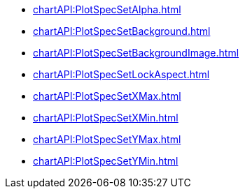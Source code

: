 **** xref:chartAPI:PlotSpecSetAlpha.adoc[]
**** xref:chartAPI:PlotSpecSetBackground.adoc[]
**** xref:chartAPI:PlotSpecSetBackgroundImage.adoc[]
**** xref:chartAPI:PlotSpecSetLockAspect.adoc[]
**** xref:chartAPI:PlotSpecSetXMax.adoc[]
**** xref:chartAPI:PlotSpecSetXMin.adoc[]
**** xref:chartAPI:PlotSpecSetYMax.adoc[]
**** xref:chartAPI:PlotSpecSetYMin.adoc[]